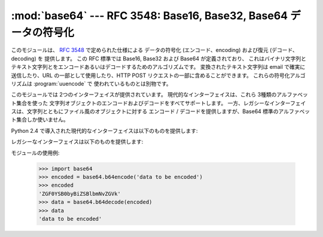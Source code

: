 
:mod:`base64` --- RFC 3548: Base16, Base32, Base64 データの符号化
=================================================================

.. module:: base64
   :synopsis: RFC 3548: Base16, Base32, Base64 データの符号化


.. index::
   pair: base64; encoding
   single: MIME; base64 encoding

このモジュールは、 :rfc:`3548` で定められた仕様による データの符号化 (エンコード、encoding)
および復元 (デコード、decoding) を 提供します。
この RFC 標準では Base16, Base32 および Base64 が定義されており、
これはバイナリ文字列とテキスト文字列とをエンコードあるいはデコードするためのアルゴリズムです。
変換されたテキスト文字列は email で確実に送信したり、URL の一部として使用したり、HTTP POST
リクエストの一部に含めることができます。
これらの符号化アルゴリズムは :program:`uuencode` で 使われているものとは別物です。

このモジュールでは 2つのインターフェイスが提供されています。
現代的なインターフェイスは、これら 3種類のアルファベット集合を使った
文字列オブジェクトのエンコードおよびデコードをすべてサポートします。
一方、レガシーなインターフェイスは、文字列とともにファイル風のオブジェクトに対する
エンコード / デコードを提供しますが、Base64 標準のアルファベット集合しか使いません。

Python 2.4 で導入された現代的なインターフェイスは以下のものを提供します:


.. function:: b64encode(s[, altchars])

   Base64 をつかって、文字列を エンコード (符号化) します。

   *s* はエンコードする文字列です。
   オプション引数 *altchars* は 最低でも 2 の長さをもつ文字列で (これ以降の文字は無視されます)、 これは
   ``+`` と ``/`` の代わりに使われる代替アルファベットを指定します。 これにより、アプリケーションはたとえば URL
   やファイルシステムの影響をうけない Base64 文字列を生成することができます。デフォルトの値は
   ``None`` で、 これは標準の Base64 アルファベット集合が使われることを意味します。

   エンコードされた文字列が返されます。


.. function:: b64decode(s[, altchars])

   Base64 文字列をデコード (復元) します。

   *s* にはデコードする文字列を渡します。
   オプション引数の *altchars* は 最低でも 2 の長さをもつ文字列で (これ以降の文字は無視されます)、
   これは ``+`` と ``/`` の代わりに使われる代替アルファベットを指定します。

   デコードされた文字列が返されます。 *s* が正しくパディングされていなかったり、
   規定のアルファベット以外の文字が含まれていた場合には :exc:`TypeError` が発生します。


.. function:: standard_b64encode(s)

   標準の Base64 アルファベット集合をもちいて文字列 *s* をエンコード (符号化) します。


.. function:: standard_b64decode(s)

   標準の Base64 アルファベット集合をもちいて文字列 *s* をデコード (復元) します。


.. function:: urlsafe_b64encode(s)

   URL 用に安全なアルファベット集合をもちいて文字列 *s* をエンコード (符号化) します。
   これは、標準の Base64 アルファベット集合にある ``+`` のかわりに ``-`` を使い、
   ``/`` のかわりに ``_`` を使用します。
   出来上がった文字列には ``=`` が残っている可能性があります。


.. function:: urlsafe_b64decode(s)

   URL 用に安全なアルファベット集合をもちいて文字列 *s* をデコード (復元) します。
   これは、標準の Base64 アルファベット集合にある ``+``
   のかわりに ``-`` を使い、 ``/`` のかわりに ``_`` を使用します。


.. function:: b32encode(s)

   Base32 をつかって、文字列をエンコード (符号化) します。
   *s* にはエンコードする文字列を渡し、エンコードされた文字列が返されます。


.. function:: b32decode(s[, casefold[, map01]])

   Base32 をつかって、文字列をデコード (復元) します。

   *s* にはエンコードする文字列を渡します。オプション引数 *casefold*
   は小文字のアルファベットを受けつけるかどうかを指定します。
   セキュリティ上の理由により、デフォルトではこれは ``False`` になっています。

   :rfc:`3548` は付加的なマッピングとして、数字の 0 (零) を アルファベットの O (オー) に、
   数字の 1 (壱) をアルファベットの I (アイ) または L (エル) に 対応させることを許しています。
   オプション引数は *map01* は、 ``None`` でないときは、数字の 1
   をどの文字に対応づけるかを指定します (*map01* が ``None`` でないとき、数字の 0
   はつねにアルファベットの O (オー) に対応づけられます)。
   セキュリティ上の理由により、これはデフォルトでは ``None`` になっているため、
   0 および 1 は入力として許可されていません。

   デコードされた文字列が返されます。 *s* が正しくパディングされていなかったり、
   規定のアルファベット以外の文字が含まれていた場合には :exc:`TypeError` が発生します。


.. function:: b16encode(s)

   Base16 をつかって、文字列をエンコード (符号化) します。

   *s* にはエンコードする文字列を渡し、エンコードされた文字列が返されます。


.. function:: b16decode(s[, casefold])

   Base16 をつかって、文字列をデコード (復元) します。

   *s* にはエンコードする文字列を渡します。オプション引数 *casefold*
   は小文字のアルファベットを受けつけるかどうかを指定します。
   セキュリティ上の理由により、デフォルトではこれは ``False`` になっています。

   デコードされた文字列が返されます。 *s* が正しくパディングされていなかったり、
   規定のアルファベット以外の文字が含まれていた場合には :exc:`TypeError` が発生します。

レガシーなインターフェイスは以下のものを提供します:


.. function:: decode(input, output)

   *input* の中身をデコードした結果を *output* に出力します。 *input* 、 *output*
   ともにファイルオブジェクトか、ファイルオブジェクトと同じインターフェースを持った
   オブジェクトである必要があります。
   *input* は ``input.read()`` が空文字列を返すまで読まれます。


.. function:: decodestring(s)

   文字列*s*をデコードして結果のバイナリデータを返します。
   *s* には一行以上のbase64形式でエンコードされたデータが含まれている必要があります。


.. function:: encode(input, output)

   *input* の中身をbase64形式でエンコードした結果を *output* に出力します。
   *input* 、 *output* ともにファイルオブジェクトか、
   ファイルオブジェクトと同じインターフェースを持ったオブジェクトである必要があります。
   *input* は ``input.read()`` が空文字列を返すまで読まれます。
   :func:`encode` はエンコードされたデータと改行文字(``'\n'``)を出 力します。


.. function:: encodestring(s)

   文字列 *s* (任意のバイナリデータを含むことができます)をr
   base64形式でエンコードした結果の(1行以上の文字列)データを返します。
   :func:`encodestring` はエンコードされた一行以上のデータと改行文字 (``'\n'``)を出力します。

モジュールの使用例:

   >>> import base64
   >>> encoded = base64.b64encode('data to be encoded')
   >>> encoded
   'ZGF0YSB0byBiZSBlbmNvZGVk'
   >>> data = base64.b64decode(encoded)
   >>> data
   'data to be encoded'


.. seealso::

   Module :mod:`binascii`
      ASCII からバイナリへ、バイナリからASCIIへの 変換をサポートするモジュール。

   :rfc:`1521` - MIME (Multipurpose Internet Mail Extensions) Part One: Mechanisms for Specifying and Describing the Format of Internet Message Bodies
      Section 5.2, "Base64 Content-Transfer-Encoding," provides the definition of the
      base64 encoding.

